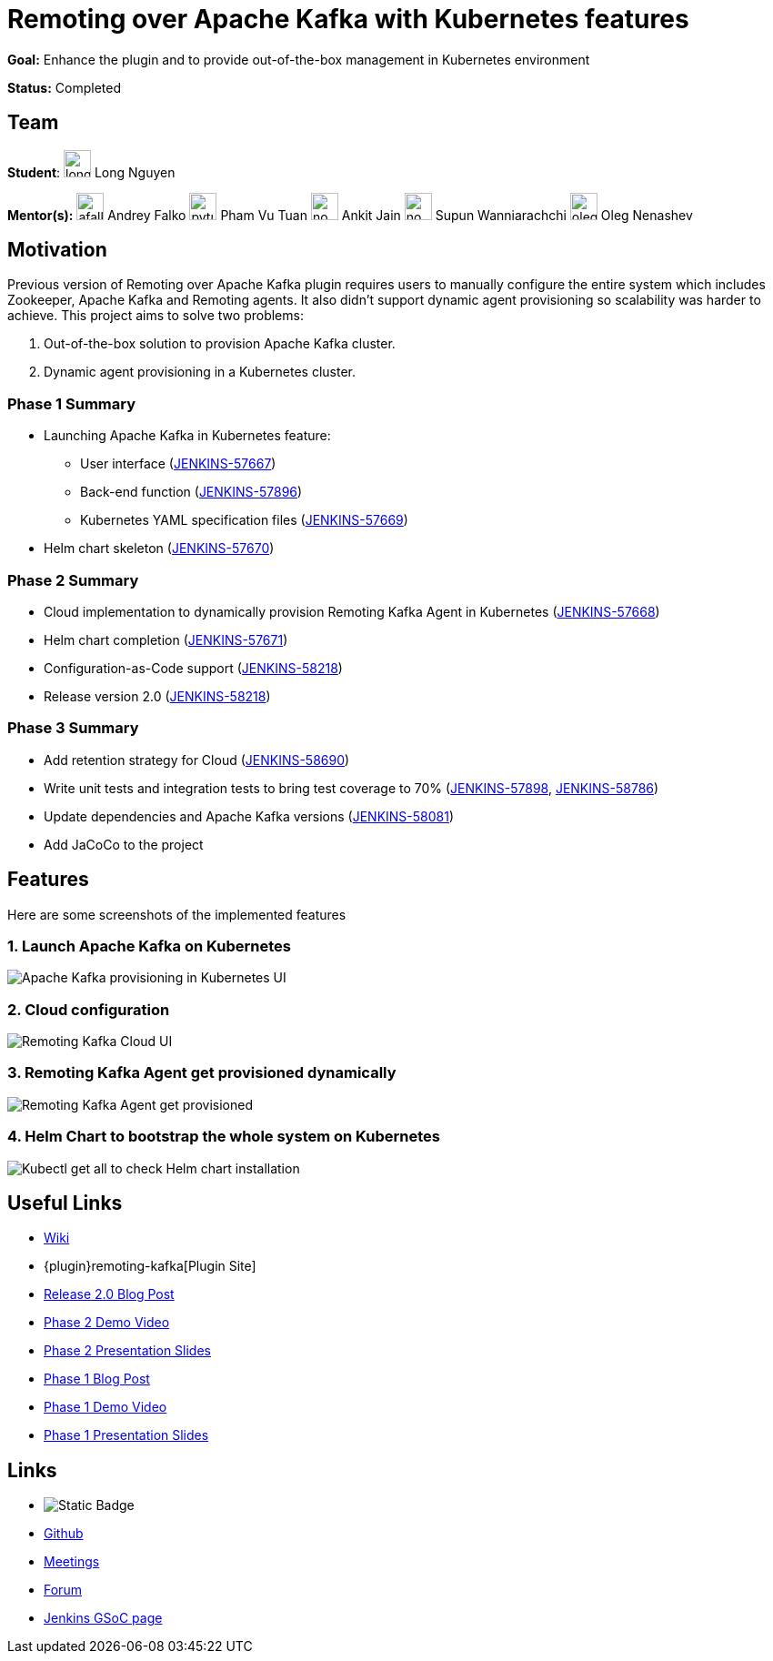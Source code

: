 = Remoting over Apache Kafka with Kubernetes features 

*Goal:* Enhance the plugin and to provide out-of-the-box management in Kubernetes environment

*Status:* Completed

== Team

[.avatar]
*Student*: 
image:images:ROOT:avatars/longnguyen.jpg[,width=30,height=30] Long Nguyen

[.avatar]
*Mentor(s):*
image:images:ROOT:avatars/afalko.jpg[,width=30,height=30] Andrey Falko
image:images:ROOT:avatars/pvtuan10.jpeg[,width=30,height=30] Pham Vu Tuan
image:images:ROOT:avatars/no_image.svg[,width=30,height=30] Ankit Jain
image:images:ROOT:avatars/no_image.svg[,width=30,height=30] Supun Wanniarachchi
image:images:ROOT:avatars/oleg_nenashev.png[,width=30,height=30] Oleg Nenashev

 
== Motivation

Previous version of Remoting over Apache Kafka plugin requires users to manually configure the entire system which includes Zookeeper, Apache Kafka and Remoting agents. It also didn't support dynamic agent provisioning so scalability was harder to achieve. This project aims to solve two problems:

. Out-of-the-box solution to provision Apache Kafka cluster.
. Dynamic agent provisioning in a Kubernetes cluster.

=== Phase 1 Summary

* Launching Apache Kafka in Kubernetes feature:
** User interface (https://issues.jenkins.io/browse/JENKINS-57667[JENKINS-57667])
** Back-end function (https://issues.jenkins.io/browse/JENKINS-57896[JENKINS-57896])
** Kubernetes YAML specification files (https://issues.jenkins.io/browse/JENKINS-57669[JENKINS-57669])
* Helm chart skeleton (https://issues.jenkins.io/browse/JENKINS-57670[JENKINS-57670])

=== Phase 2 Summary

* Cloud implementation to dynamically provision Remoting Kafka Agent in Kubernetes (https://issues.jenkins.io/browse/JENKINS-57668[JENKINS-57668])
* Helm chart completion (https://issues.jenkins.io/browse/JENKINS-57671[JENKINS-57671])
* Configuration-as-Code support (https://issues.jenkins.io/browse/JENKINS-58218[JENKINS-58218])
* Release version 2.0 (https://issues.jenkins.io/browse/JENKINS-58218[JENKINS-58218])

=== Phase 3 Summary

* Add retention strategy for Cloud (https://issues.jenkins.io/browse/JENKINS-58690[JENKINS-58690])
* Write unit tests and integration tests to bring test coverage to 70% (https://issues.jenkins.io/browse/JENKINS-57898[JENKINS-57898], https://issues.jenkins.io/browse/JENKINS-58786[JENKINS-58786])
* Update dependencies and Apache Kafka versions (https://issues.jenkins.io/browse/JENKINS-58081[JENKINS-58081])
* Add JaCoCo to the project

== Features

Here are some screenshots of the implemented features

=== 1. Launch Apache Kafka on Kubernetes

image:images:ROOT:post-images/remoting-kafka/kafka-provisioning-kubernetes-ui.png[Apache Kafka provisioning in Kubernetes UI]

=== 2. Cloud configuration

image:images:ROOT:post-images/remoting-kafka/cloud-ui.png[Remoting Kafka Cloud UI]

=== 3. Remoting Kafka Agent get provisioned dynamically

image:images:ROOT:post-images/remoting-kafka/cloud-nodes.png[Remoting Kafka Agent get provisioned]

=== 4. Helm Chart to bootstrap the whole system on Kubernetes

image:images:ROOT:post-images/remoting-kafka/helm-chart.png[Kubectl get all to check Helm chart installation]

== Useful Links

* https://wiki.jenkins.io/display/JENKINS/Remoting+Kafka+Plugin[Wiki]
* {plugin}remoting-kafka[Plugin Site]
* link:/blog/2019/08/19/remoting-kafka-kubernetes-release-2/[Release 2.0 Blog Post]
* https://youtu.be/tnoObQqGhyM?t=2368[Phase 2 Demo Video]
* https://docs.google.com/presentation/d/1BN2lUcI5UweN2pumAu2m4XHIVXQw6ujzeO9Fbage3ys/edit?usp=sharing[Phase 2 Presentation Slides]
* link:/blog/2019/07/11/remoting-kafka-kubernetes-phase-1/[Phase 1 Blog Post]
* https://youtu.be/MDs0Vr7gnnA?t=2601[Phase 1 Demo Video]
* https://docs.google.com/presentation/d/1yIPwwL7P051XaSE2EOJYAtbVsd6YvGvvKp9QcJE4J1Y/edit?usp=sharing[Phase 1 Presentation Slides]

== Links 

* image:https://img.shields.io/badge/gitter%20-%20join_chat%20-%20light_green?link=https%3A%2F%2Fapp.gitter.im%2F%23%2Froom%2F%23jenkinsci%2Fremoting[Static Badge]
* https://github.com/jenkinsci/remoting-kafka-plugin[Github]
* xref:gsoc:index.adoc#office-hours[Meetings]
* https://community.jenkins.io/c/contributing/gsoc[Forum]
* xref:index.adoc[Jenkins GSoC page]
